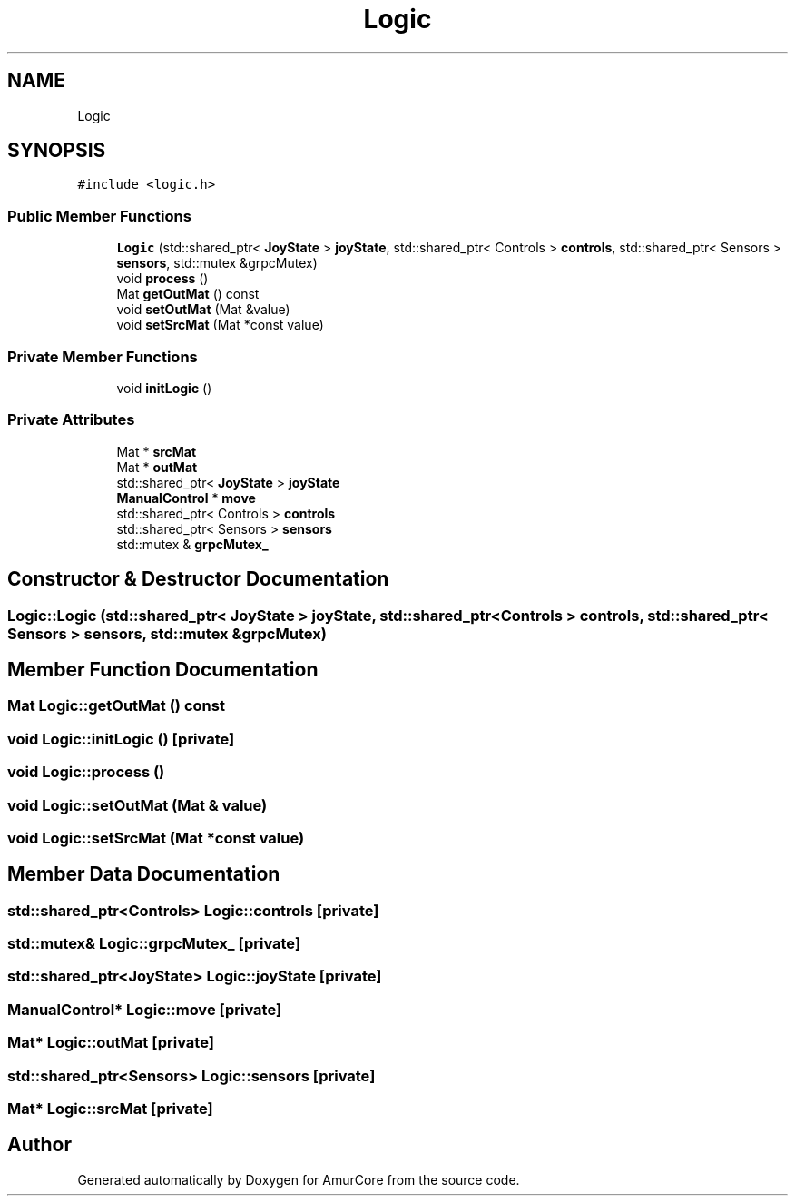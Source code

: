 .TH "Logic" 3 "Wed Apr 9 2025" "Version 1.0" "AmurCore" \" -*- nroff -*-
.ad l
.nh
.SH NAME
Logic
.SH SYNOPSIS
.br
.PP
.PP
\fC#include <logic\&.h>\fP
.SS "Public Member Functions"

.in +1c
.ti -1c
.RI "\fBLogic\fP (std::shared_ptr< \fBJoyState\fP > \fBjoyState\fP, std::shared_ptr< Controls > \fBcontrols\fP, std::shared_ptr< Sensors > \fBsensors\fP, std::mutex &grpcMutex)"
.br
.ti -1c
.RI "void \fBprocess\fP ()"
.br
.ti -1c
.RI "Mat \fBgetOutMat\fP () const"
.br
.ti -1c
.RI "void \fBsetOutMat\fP (Mat &value)"
.br
.ti -1c
.RI "void \fBsetSrcMat\fP (Mat *const value)"
.br
.in -1c
.SS "Private Member Functions"

.in +1c
.ti -1c
.RI "void \fBinitLogic\fP ()"
.br
.in -1c
.SS "Private Attributes"

.in +1c
.ti -1c
.RI "Mat * \fBsrcMat\fP"
.br
.ti -1c
.RI "Mat * \fBoutMat\fP"
.br
.ti -1c
.RI "std::shared_ptr< \fBJoyState\fP > \fBjoyState\fP"
.br
.ti -1c
.RI "\fBManualControl\fP * \fBmove\fP"
.br
.ti -1c
.RI "std::shared_ptr< Controls > \fBcontrols\fP"
.br
.ti -1c
.RI "std::shared_ptr< Sensors > \fBsensors\fP"
.br
.ti -1c
.RI "std::mutex & \fBgrpcMutex_\fP"
.br
.in -1c
.SH "Constructor & Destructor Documentation"
.PP 
.SS "Logic::Logic (std::shared_ptr< \fBJoyState\fP > joyState, std::shared_ptr< Controls > controls, std::shared_ptr< Sensors > sensors, std::mutex & grpcMutex)"

.SH "Member Function Documentation"
.PP 
.SS "Mat Logic::getOutMat () const"

.SS "void Logic::initLogic ()\fC [private]\fP"

.SS "void Logic::process ()"

.SS "void Logic::setOutMat (Mat & value)"

.SS "void Logic::setSrcMat (Mat *const value)"

.SH "Member Data Documentation"
.PP 
.SS "std::shared_ptr<Controls> Logic::controls\fC [private]\fP"

.SS "std::mutex& Logic::grpcMutex_\fC [private]\fP"

.SS "std::shared_ptr<\fBJoyState\fP> Logic::joyState\fC [private]\fP"

.SS "\fBManualControl\fP* Logic::move\fC [private]\fP"

.SS "Mat* Logic::outMat\fC [private]\fP"

.SS "std::shared_ptr<Sensors> Logic::sensors\fC [private]\fP"

.SS "Mat* Logic::srcMat\fC [private]\fP"


.SH "Author"
.PP 
Generated automatically by Doxygen for AmurCore from the source code\&.

